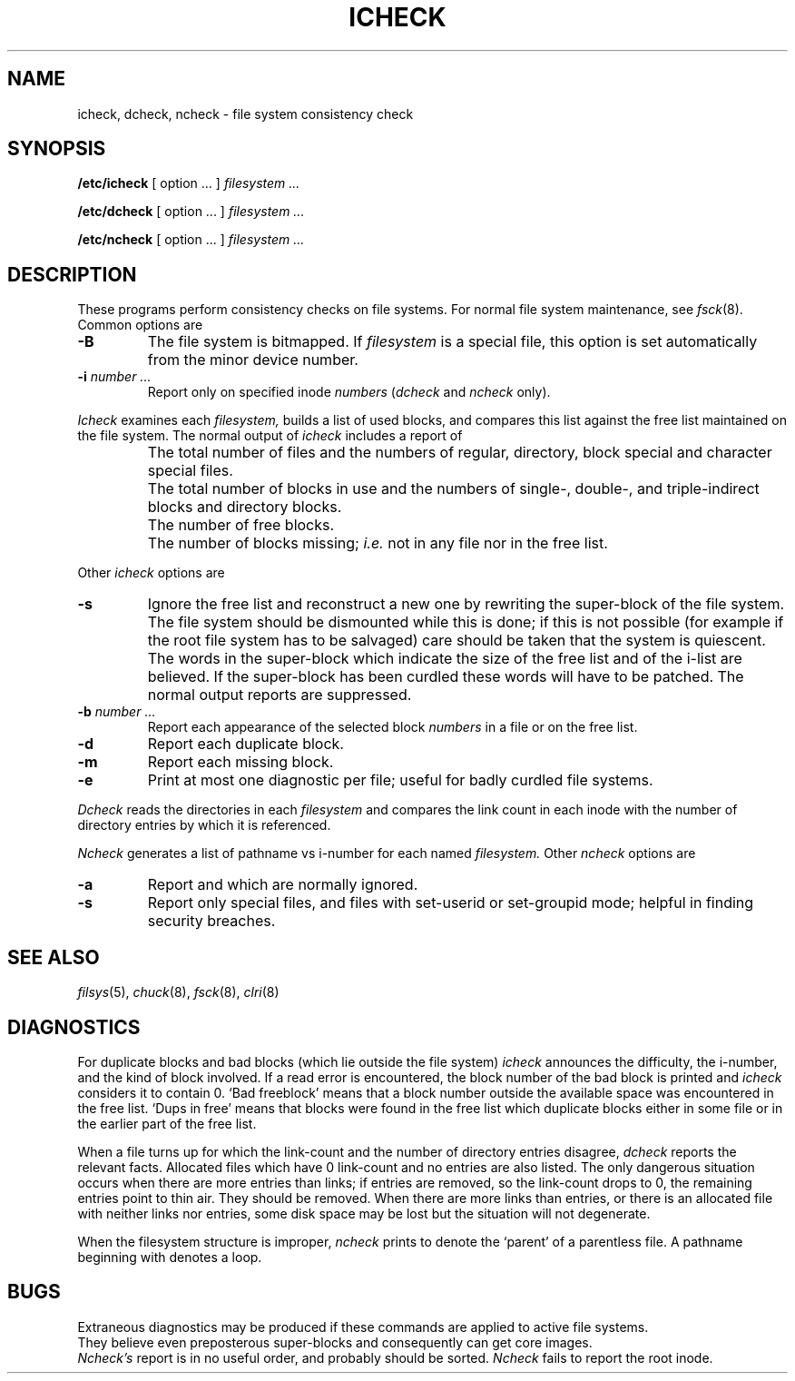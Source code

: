 .TH ICHECK 8
.CT 1 sa_nonmortals
.SH NAME
icheck, dcheck, ncheck \- file system consistency check
.SH SYNOPSIS
.B /etc/icheck
[
option ... ]
.I filesystem ...
.PP
.B /etc/dcheck
[
option ... ]
.I filesystem ...
.PP
.B /etc/ncheck
[
option ... ]
.I filesystem ...
.SH DESCRIPTION
These programs perform
consistency checks on file systems.
For normal file system maintenance, see
.IR fsck (8).
Common options are
.TP
.B -B
The file system is bitmapped.
If
.I filesystem 
is a special file, this option is set automatically from
the minor device number.
.TP
.BI -i " number ...
Report only on specified inode
.I numbers
.RI ( dcheck
and
.I ncheck
only).
.PP
.I Icheck
examines each
.I filesystem,
builds a list of used blocks,
and compares this list against
the free list maintained on the file system.
The normal output of
.I icheck
includes a report of
.IP ""
The total number of files and the numbers of
regular, directory, block special and character special files.
.IP ""
The total number of blocks in use and the numbers of
single-, double-, and triple-indirect blocks and directory blocks.
.IP ""
The number of free blocks.
.IP ""
The number of blocks missing;
.I i.e.\&
not in any file
nor in the free list.
.PP
Other 
.I icheck
options are
.TP
.B -s
Ignore the free list and reconstruct a new one
by rewriting the super-block of the file system.
The file system should be dismounted while this is done;
if this is not possible (for example if
the root file system has to be salvaged)
care should be taken that the system is quiescent.
The words in the super-block
which indicate the size of the free list and of the
i-list are believed.
If the super-block has been curdled
these words will have to be patched.
The normal output reports are suppressed.
.TP
.BI -b " number ...
Report each appearance of the selected block
.I numbers
in a file or on the free list.
.TP
.B -d
Report each duplicate block.
.TP
.B -m
Report each missing block.
.TP
.B -e
Print at most one diagnostic per file;
useful for badly curdled file systems.
.PP
.I Dcheck
reads the directories in each
.I filesystem
and compares
the link count in each inode with the number of directory
entries by which it is referenced.
.PP
.I Ncheck
generates a list of pathname vs i-number for each named
.I filesystem.
Other
.I ncheck
options are
.TP
.B -a
Report
.L .
and
.LR .. ,
which are normally ignored.
.TP
.B -s
Report only special files, and files with
set-userid or set-groupid mode;
helpful in finding security breaches.
.SH "SEE ALSO"
.IR filsys (5),
.IR chuck (8),
.IR fsck (8),
.IR clri (8)
.SH DIAGNOSTICS
For duplicate blocks
and bad blocks (which lie outside the file system)
.I icheck
announces the difficulty, the i-number, and the kind of block involved.
If a read error is encountered,
the block number of the bad block is printed and
.I icheck
considers it to contain 0.
`Bad freeblock' means that
a block number outside the available space was encountered in the free list.
`Dups in free'
means that
blocks were found in the free list which
duplicate blocks either in some file or in the
earlier part of the free list.
.PP
When a file turns up for which the link-count and the number
of directory entries disagree,
.I dcheck
reports the relevant facts.
Allocated files which have 0 link-count and no entries are also
listed.
The only dangerous situation
occurs when there are more entries than links;
if entries are removed,
so the link-count drops to 0,
the remaining entries point to thin air.
They should be removed.
When there are more links than entries, or there is
an allocated file with neither links nor entries,
some disk space may be lost but the situation will not degenerate.
.PP
When the filesystem structure is improper,
.I ncheck
prints
.L ??
to denote the `parent' of
a parentless file.
A pathname beginning with
.L ...
denotes a loop.
.SH BUGS
Extraneous diagnostics
may be produced if these commands are applied to
active file systems.
.br
They believe even preposterous super-blocks and
consequently can get core images.
.br
.I Ncheck's
report is in no useful
order, and probably should be sorted.
.I Ncheck
fails to report the root inode.
